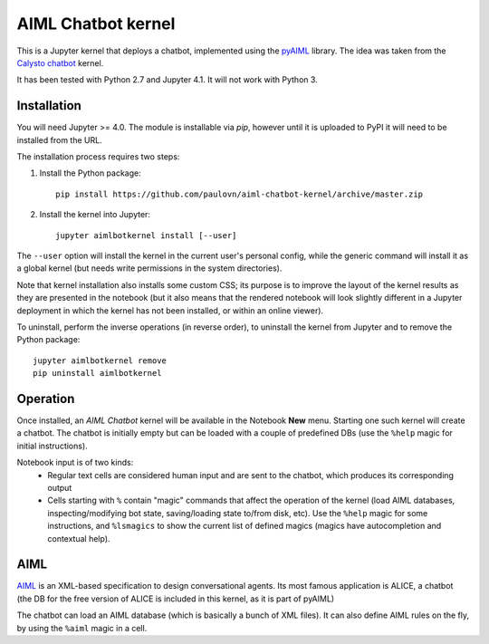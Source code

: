 AIML Chatbot kernel
===================

This is a Jupyter kernel that deploys a chatbot, implemented using the 
`pyAIML`_ library. The idea was taken from the `Calysto chatbot`_ kernel.

It has been tested with Python 2.7 and Jupyter 4.1. It will not work with
Python 3.


Installation
------------

You will need Jupyter >= 4.0. The module is installable via `pip`, however
until it is uploaded to PyPI it will need to be installed from the URL.

The installation process requires two steps:

1. Install the Python package::

     pip install https://github.com/paulovn/aiml-chatbot-kernel/archive/master.zip

2. Install the kernel into Jupyter::

     jupyter aimlbotkernel install [--user]

The ``--user`` option will install the kernel in the current user's personal
config, while the generic command will install it as a global kernel (but
needs write permissions in the system directories).

Note that kernel installation also installs some custom CSS; its purpose is to
improve the layout of the kernel results as they are presented in the notebook
(but it also means that the rendered notebook will look slightly different in a
Jupyter deployment in which the kernel has not been installed, or within an
online viewer).

To uninstall, perform the inverse operations (in reverse order), to uninstall
the kernel from Jupyter and to remove the Python package::

     jupyter aimlbotkernel remove
     pip uninstall aimlbotkernel


Operation
---------

Once installed, an *AIML Chatbot* kernel will be available in the Notebook
**New** menu. Starting one such kernel will create a chatbot. The chatbot is
initially empty but can be loaded with a couple of predefined DBs (use the 
``%help`` magic for initial instructions).


Notebook input is of two kinds:
 * Regular text cells are considered human input and are sent to the chatbot,
   which produces its corresponding output
 * Cells starting with ``%`` contain "magic" commands that affect the
   operation of the kernel (load AIML databases, inspecting/modifying bot
   state, saving/loading state to/from disk, etc). Use the ``%help`` magic for 
   some instructions, and ``%lsmagics`` to show the current list of defined 
   magics (magics have autocompletion and contextual help).


AIML
----

`AIML`_ is an XML-based specification to design conversational agents. Its 
most famous application is ALICE, a chatbot (the DB for the free version of 
ALICE is included in this kernel, as it is part of pyAIML)

The chatbot can load an AIML database (which is basically a bunch of XML
files). It can also define AIML rules on the fly, by using the ``%aiml`` magic
in a cell.


.. _pyAIML: https://github.com/creatorrr/pyAIML
.. _Calysto chatbot: https://github.com/Calysto/calysto_chatbot
.. _AIML: http://www.alicebot.org/aiml.html


